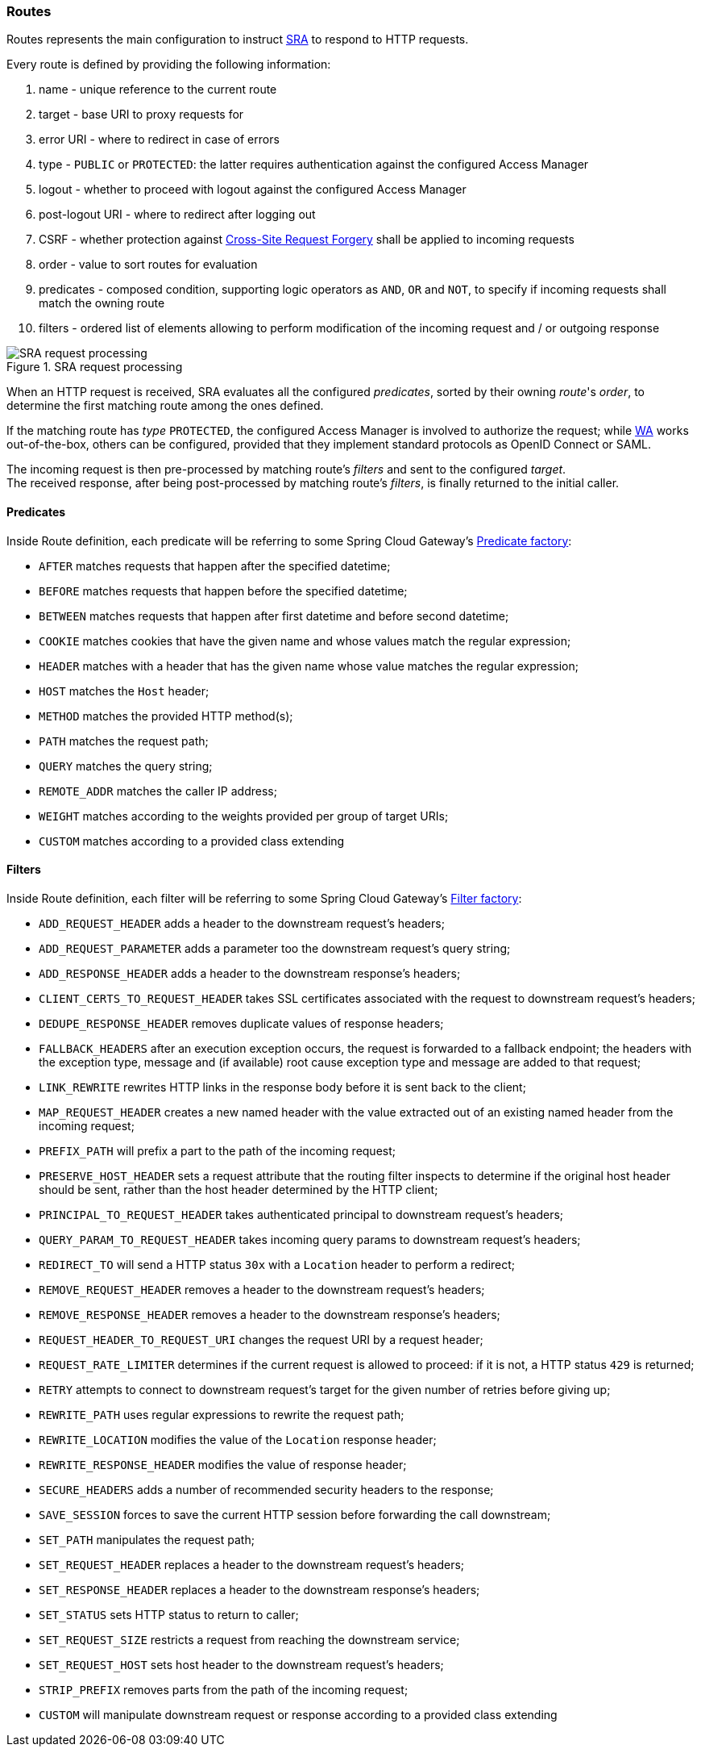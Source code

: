 //
// Licensed to the Apache Software Foundation (ASF) under one
// or more contributor license agreements.  See the NOTICE file
// distributed with this work for additional information
// regarding copyright ownership.  The ASF licenses this file
// to you under the Apache License, Version 2.0 (the
// "License"); you may not use this file except in compliance
// with the License.  You may obtain a copy of the License at
//
//   http://www.apache.org/licenses/LICENSE-2.0
//
// Unless required by applicable law or agreed to in writing,
// software distributed under the License is distributed on an
// "AS IS" BASIS, WITHOUT WARRANTIES OR CONDITIONS OF ANY
// KIND, either express or implied.  See the License for the
// specific language governing permissions and limitations
// under the License.
//
=== Routes

Routes represents the main configuration to instruct <<secure-remote-access,SRA>> to respond to HTTP requests.

Every route is defined by providing the following information:

. name - unique reference to the current route
. target - base URI to proxy requests for
. error URI - where to redirect in case of errors
. type - `PUBLIC` or `PROTECTED`: the latter requires authentication against the configured Access Manager
. logout - whether to proceed with logout against the configured Access Manager
. post-logout URI - where to redirect after logging out
. CSRF - whether protection against https://en.wikipedia.org/wiki/Cross-site_request_forgery[Cross-Site Request Forgery]
shall be applied to incoming requests
. order - value to sort routes for evaluation
. predicates - composed condition, supporting logic operators as `AND`, `OR` and `NOT`, to specify if incoming requests
shall match the owning route
. filters - ordered list of elements allowing to perform modification of the incoming request and / or outgoing response

image::sra-request.png[title="SRA request processing",alt="SRA request processing"]

When an HTTP request is received, SRA evaluates all the configured _predicates_, sorted by their owning _route_'s _order_,
to determine the first matching route among the ones defined.

If the matching route has _type_ `PROTECTED`, the configured Access Manager is involved to authorize the request; while
<<web-access,WA>> works out-of-the-box, others can be configured, provided that they implement standard protocols as
OpenID Connect or SAML.

The incoming request is then pre-processed by matching route's _filters_ and sent to the configured _target_. +
The received response, after being post-processed by matching route's _filters_, is finally returned to the initial caller.

==== Predicates

Inside Route definition, each predicate will be referring to some Spring Cloud Gateway's 
https://docs.spring.io/spring-cloud-gateway/docs/3.1.x/reference/html/#gateway-request-predicates-factories[Predicate factory^]:

   * `AFTER` matches requests that happen after the specified datetime;
   * `BEFORE` matches requests that happen before the specified datetime;
   * `BETWEEN` matches requests that happen after first datetime and before second datetime;
   * `COOKIE` matches cookies that have the given name and whose values match the regular expression;
   * `HEADER` matches with a header that has the given name whose value matches the regular expression;
   * `HOST` matches the `Host` header;
   * `METHOD` matches the provided HTTP method(s);
   * `PATH` matches the request path;
   * `QUERY` matches the query string;
   * `REMOTE_ADDR` matches the caller IP address;
   * `WEIGHT` matches according to the weights provided per group of target URIs;
   * `CUSTOM` matches according to a provided class extending
ifeval::["{snapshotOrRelease}" == "release"]
https://github.com/apache/syncope/blob/syncope-{docVersion}/sra/src/main/java/org/apache/syncope/sra/predicates/CustomRoutePredicateFactory.java[CustomRoutePredicateFactory^].
endif::[]
ifeval::["{snapshotOrRelease}" == "snapshot"]
https://github.com/apache/syncope/blob/master/sra/src/main/java/org/apache/syncope/sra/predicates/CustomRoutePredicateFactory.java[CustomRoutePredicateFactory^].
endif::[]

==== Filters

Inside Route definition, each filter will be referring to some Spring Cloud Gateway's 
https://docs.spring.io/spring-cloud-gateway/docs/3.1.x/reference/html/#gatewayfilter-factories[Filter factory^]:

   * `ADD_REQUEST_HEADER` adds a header to the downstream request's headers;
   * `ADD_REQUEST_PARAMETER` adds a parameter too the downstream request's query string;
   * `ADD_RESPONSE_HEADER` adds a header to the downstream response’s headers;
   * `CLIENT_CERTS_TO_REQUEST_HEADER` takes SSL certificates associated with the request to downstream request's headers;
   * `DEDUPE_RESPONSE_HEADER` removes duplicate values of response headers;
   * `FALLBACK_HEADERS` after an execution exception occurs, the request is forwarded to a fallback endpoint; the
headers with the exception type, message and (if available) root cause exception type and message are added to that
request;
   * `LINK_REWRITE` rewrites HTTP links in the response body before it is sent back to the client;
   * `MAP_REQUEST_HEADER` creates a new named header with the value extracted out of an existing named header from
the incoming request;
   * `PREFIX_PATH` will prefix a part to the path of the incoming request;
   * `PRESERVE_HOST_HEADER` sets a request attribute that the routing filter inspects to determine if the original host
header should be sent, rather than the host header determined by the HTTP client;
   * `PRINCIPAL_TO_REQUEST_HEADER` takes authenticated principal to downstream request's headers;
   * `QUERY_PARAM_TO_REQUEST_HEADER` takes incoming query params to downstream request's headers;
   * `REDIRECT_TO` will send a HTTP status `30x` with a `Location` header to perform a redirect;
   * `REMOVE_REQUEST_HEADER` removes a header to the downstream request's headers;
   * `REMOVE_RESPONSE_HEADER` removes a header to the downstream response’s headers;
   * `REQUEST_HEADER_TO_REQUEST_URI` changes the request URI by a request header;
   * `REQUEST_RATE_LIMITER` determines if the current request is allowed to proceed: if it is not, a HTTP status `429`
is returned;
   * `RETRY` attempts to connect to downstream request's target for the given number of retries before giving up;
   * `REWRITE_PATH` uses regular expressions to rewrite the request path;
   * `REWRITE_LOCATION` modifies the value of the `Location` response header;
   * `REWRITE_RESPONSE_HEADER` modifies the value of response header;
   * `SECURE_HEADERS` adds a number of recommended security headers to the response;
   * `SAVE_SESSION` forces to save the current HTTP session before forwarding the call downstream;
   * `SET_PATH` manipulates the request path;
   * `SET_REQUEST_HEADER` replaces a header to the downstream request's headers;
   * `SET_RESPONSE_HEADER` replaces a header to the downstream response’s headers;
   * `SET_STATUS` sets HTTP status to return to caller;
   * `SET_REQUEST_SIZE` restricts a request from reaching the downstream service;
   * `SET_REQUEST_HOST` sets host header to the downstream request's headers;
   * `STRIP_PREFIX` removes parts from the path of the incoming request;
   * `CUSTOM` will manipulate downstream request or response according to a provided class extending
ifeval::["{snapshotOrRelease}" == "release"]
https://github.com/apache/syncope/blob/syncope-{docVersion}/sra/src/main/java/org/apache/syncope/sra/filters/CustomGatewayFilterFactory.java[CustomGatewayFilterFactory^].
endif::[]
ifeval::["{snapshotOrRelease}" == "snapshot"]
https://github.com/apache/syncope/blob/master/sra/src/main/java/org/apache/syncope/sra/filters/CustomGatewayFilterFactory.java[CustomGatewayFilterFactory^].
endif::[]
